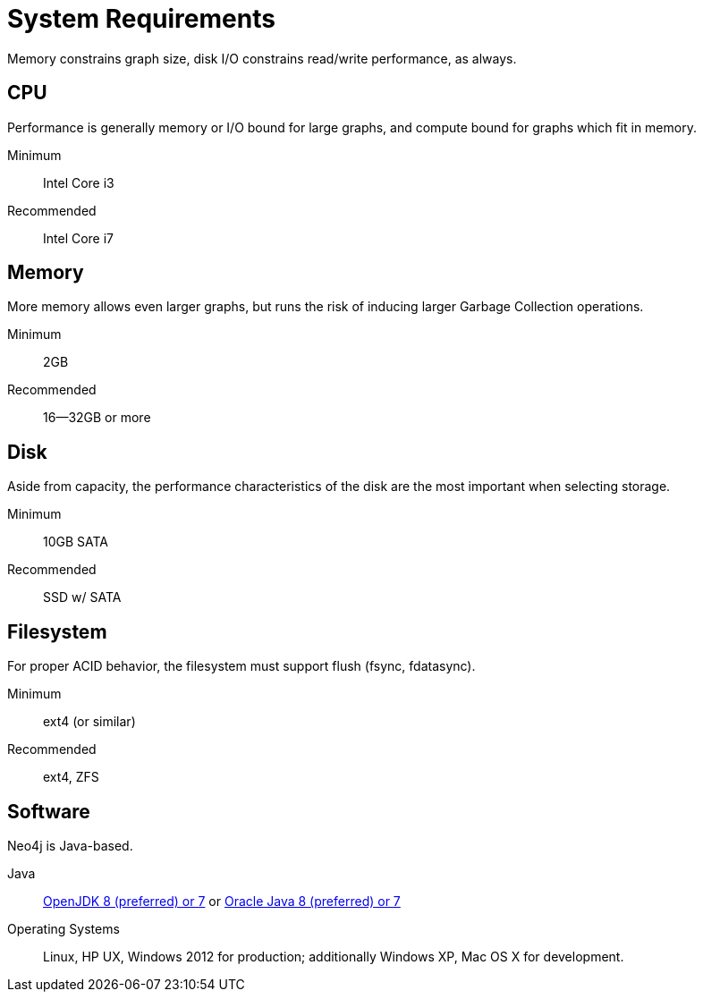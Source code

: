 [[deployment-requirements]]
System Requirements
===================

Memory constrains graph size, disk I/O constrains read/write performance, as always.

== CPU ==

Performance is generally memory or I/O bound for large graphs, and compute bound for graphs which fit in memory.

Minimum::      Intel Core i3
Recommended::  Intel Core i7


== Memory ==

More memory allows even larger graphs, but runs the risk of inducing larger Garbage Collection operations.

Minimum::     2GB
Recommended:: 16--32GB or more

== Disk ==

Aside from capacity, the performance characteristics of the disk are the most important when selecting storage.

Minimum::     10GB SATA
Recommended:: SSD w/ SATA

== Filesystem ==

For proper ACID behavior, the filesystem must support flush (fsync, fdatasync).

Minimum::      ext4 (or similar)
Recommended::  ext4, ZFS

== Software ==

Neo4j is Java-based.

Java:: http://openjdk.java.net/[OpenJDK 8 (preferred) or 7] or http://www.oracle.com/technetwork/java/javase/downloads/index.html[Oracle Java 8 (preferred) or 7]
Operating Systems::  Linux, HP UX, Windows 2012 for production; additionally Windows XP, Mac OS X for development.


